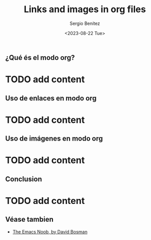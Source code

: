 #+TITLE: Links and images in org files
#+DESCRIPTION: En esta publicación se comparte una breve guía con los primeros pasos a dar en doom emacs
#+AUTHOR: Sergio Benítez
#+DATE:<2023-08-22 Tue>
#+HUGO_BASE_DIR: ~/Development/suabochica-blog/
#+HUGO_SECTION: /post
#+HUGO_WEIGHT: auto
#+HUGO_AUTO_SET_LASTMOD: t

** ¿Qué és el modo org?

* TODO add content

** Uso de enlaces en modo org

* TODO add content

** Uso de imágenes en modo org

* TODO add content

** Conclusion

* TODO add content

** Véase tambien

- [[https://davidbosman.fr/tux/emacs-orgmode-always-display-images/][The Emacs Noob, by David Bosman]]
